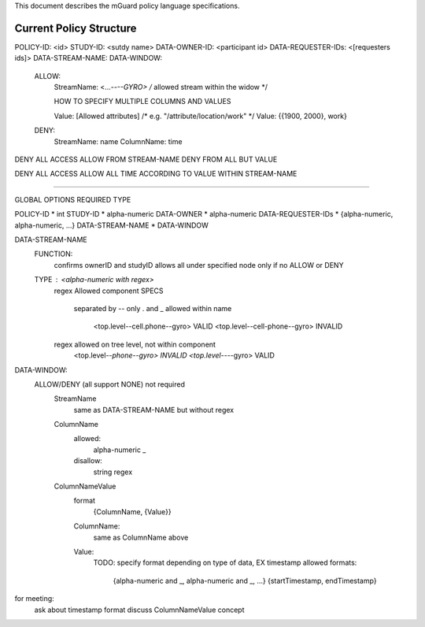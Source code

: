 This document describes the mGuard policy language specifications.

Current Policy Structure
------------------------

POLICY-ID:          <id>
STUDY-ID:           <sutdy name>
DATA-OWNER-ID:      <participant id>
DATA-REQUESTER-IDs: <[requesters ids]>
DATA-STREAM-NAME:   
DATA-WINDOW:
  ALLOW:
    StreamName: <...--*--GYRO>                      /* allowed stream within the widow */

    HOW TO SPECIFY MULTIPLE COLUMNS AND VALUES

    Value:      [Allowed attributes]    /* e.g. "/attribute/location/work" */
    Value:      {{1900, 2000}, work}


  DENY:
    StreamName: name
    ColumnName: time

DENY ALL ACCESS
ALLOW FROM STREAM-NAME
DENY FROM ALL BUT VALUE

DENY ALL ACCESS
ALLOW ALL TIME ACCORDING TO VALUE WITHIN STREAM-NAME

-----------------------



GLOBAL OPTIONS      REQUIRED  TYPE

POLICY-ID           *         int
STUDY-ID            *         alpha-numeric
DATA-OWNER          *         alpha-numeric
DATA-REQUESTER-IDs  *         {alpha-numeric, alpha-numeric, ...}
DATA-STREAM-NAME    *
DATA-WINDOW            

DATA-STREAM-NAME
  FUNCTION:
    confirms ownerID and studyID
    allows all under specified node only if no ALLOW or DENY
  TYPE : <alpha-numeric with regex>
    regex Allowed
    component SPECS
      separated by --
      only . and _ allowed within name
        <top.level--cell.phone--gyro>   VALID
        <top.level--cell-phone--gyro>   INVALID
    regex allowed on tree level, not within component
      <top.level--*phone--gyro>       INVALID
      <top.level--*--gyro>            VALID 

DATA-WINDOW:
    ALLOW/DENY (all support NONE) not required
      StreamName
        same as DATA-STREAM-NAME but without regex
          
      ColumnName
        allowed:
          alpha-numeric
          _
        disallow:
          string regex

      ColumnNameValue
        format
          {ColumnName, {Value}}
        ColumnName:
          same as ColumnName above
        Value:
          TODO: specify format depending on type of data, EX timestamp
          allowed formats:
            {alpha-numeric and _, alpha-numeric and _, ...}
            {startTimestamp, endTimestamp} 

for meeting:
  ask about timestamp format
  discuss ColumnNameValue concept
